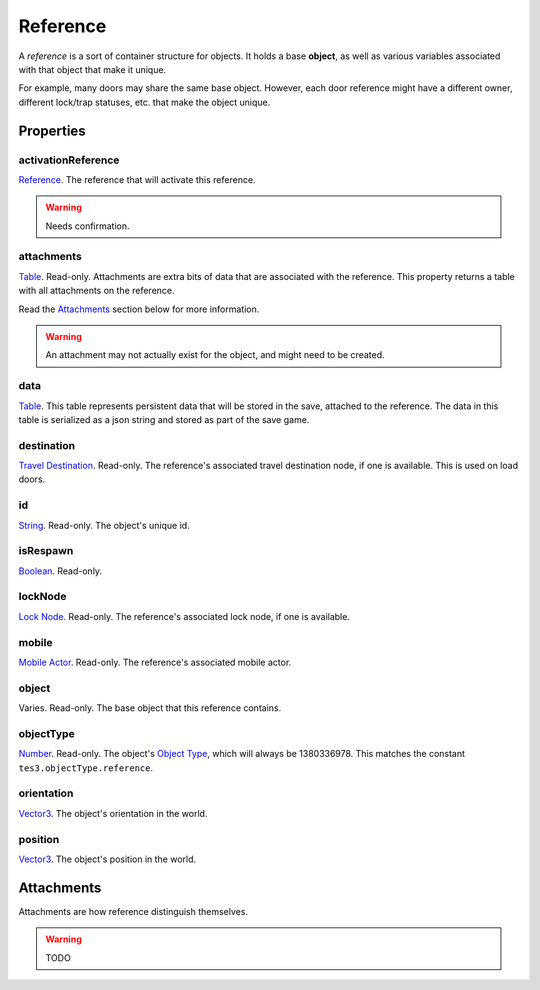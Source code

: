 
Reference
========================================================

A *reference* is a sort of container structure for objects. It holds a base **object**, as well as various variables associated with that object that make it unique.

For example, many doors may share the same base object. However, each door reference might have a different owner, different lock/trap statuses, etc. that make the object unique.


Properties
--------------------------------------------------------

activationReference
~~~~~~~~~~~~~~~~~~~~~~~~~~~~~~~~~~~~~~~~~~~~~~~~~~~~~~~~
`Reference`_. The reference that will activate this reference.

.. warning:: Needs confirmation.

attachments
~~~~~~~~~~~~~~~~~~~~~~~~~~~~~~~~~~~~~~~~~~~~~~~~~~~~~~~~
`Table`_. Read-only. Attachments are extra bits of data that are associated with the reference. This property returns a table with all attachments on the reference.

Read the `Attachments`_ section below for more information.

.. warning:: An attachment may not actually exist for the object, and might need to be created.

data
~~~~~~~~~~~~~~~~~~~~~~~~~~~~~~~~~~~~~~~~~~~~~~~~~~~~~~~~
`Table`_. This table represents persistent data that will be stored in the save, attached to the reference. The data in this table is serialized as a json string and stored as part of the save game.

destination
~~~~~~~~~~~~~~~~~~~~~~~~~~~~~~~~~~~~~~~~~~~~~~~~~~~~~~~~
`Travel Destination`_. Read-only. The reference's associated travel destination node, if one is available. This is used on load doors.

id
~~~~~~~~~~~~~~~~~~~~~~~~~~~~~~~~~~~~~~~~~~~~~~~~~~~~~~~~
`String`_. Read-only. The object's unique id.

isRespawn
~~~~~~~~~~~~~~~~~~~~~~~~~~~~~~~~~~~~~~~~~~~~~~~~~~~~~~~~
`Boolean`_. Read-only.

lockNode
~~~~~~~~~~~~~~~~~~~~~~~~~~~~~~~~~~~~~~~~~~~~~~~~~~~~~~~~
`Lock Node`_. Read-only. The reference's associated lock node, if one is available.

mobile
~~~~~~~~~~~~~~~~~~~~~~~~~~~~~~~~~~~~~~~~~~~~~~~~~~~~~~~~
`Mobile Actor`_. Read-only. The reference's associated mobile actor.

object
~~~~~~~~~~~~~~~~~~~~~~~~~~~~~~~~~~~~~~~~~~~~~~~~~~~~~~~~
Varies. Read-only. The base object that this reference contains.

objectType
~~~~~~~~~~~~~~~~~~~~~~~~~~~~~~~~~~~~~~~~~~~~~~~~~~~~~~~~
`Number`_. Read-only. The object's `Object Type`_, which will always be 1380336978. This matches the constant ``tes3.objectType.reference``.

orientation
~~~~~~~~~~~~~~~~~~~~~~~~~~~~~~~~~~~~~~~~~~~~~~~~~~~~~~~~
`Vector3`_. The object's orientation in the world.

position
~~~~~~~~~~~~~~~~~~~~~~~~~~~~~~~~~~~~~~~~~~~~~~~~~~~~~~~~
`Vector3`_. The object's position in the world.


Attachments
--------------------------------------------------------
Attachments are how reference distinguish themselves.

.. warning:: TODO


.. _`Attachments`: #attachments

.. _`Boolean`: ../lua/boolean.html
.. _`Number`: ../lua/number.html
.. _`String`: ../lua/string.html
.. _`Table`: ../lua/table.html

.. _`Travel Destination`: travelDestination.html
.. _`Lock Node`: lockNode.html
.. _`Mobile Actor`: mobileActor.html
.. _`Vector3`: vector3.html

.. _`Object Type`: ../../../mwscript/references.html#object-types
